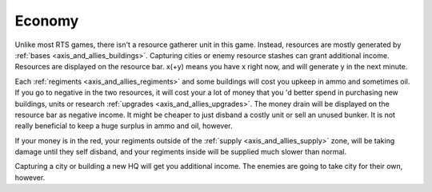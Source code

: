 .. _axis_and_allies_economy:

Economy
============

Unlike most RTS games, there isn't a resource gatherer unit in this game. Instead, resources are mostly generated by :ref:`bases <axis_and_allies_buildings>`. Capturing cities or enemy resource stashes can grant additional income. Resources are displayed on the resource bar. x(+y) means you have x right now, and will generate y in the next minute. 

Each :ref:`regiments <axis_and_allies_regiments>` and some buildings will cost you upkeep in ammo and sometimes oil. If you go to negative in the two resources, it will cost your a lot of money that you 'd better spend in purchasing new buildings, units or research :ref:`upgrades <axis_and_allies_upgrades>`. The money drain will be displayed on the resource bar as negative income. It might be cheaper to just disband a costly unit or sell an unused bunker. It is not really beneficial to keep a huge surplus in ammo and oil, however. 

If your money is in the red, your regiments outside of the :ref:`supply <axis_and_allies_supply>` zone, will be taking damage until they self disband, and your regiments inside will be supplied much slower than normal. 

Capturing a city or building a new HQ will get you additional income. The enemies are going to take city for their own, however. 
